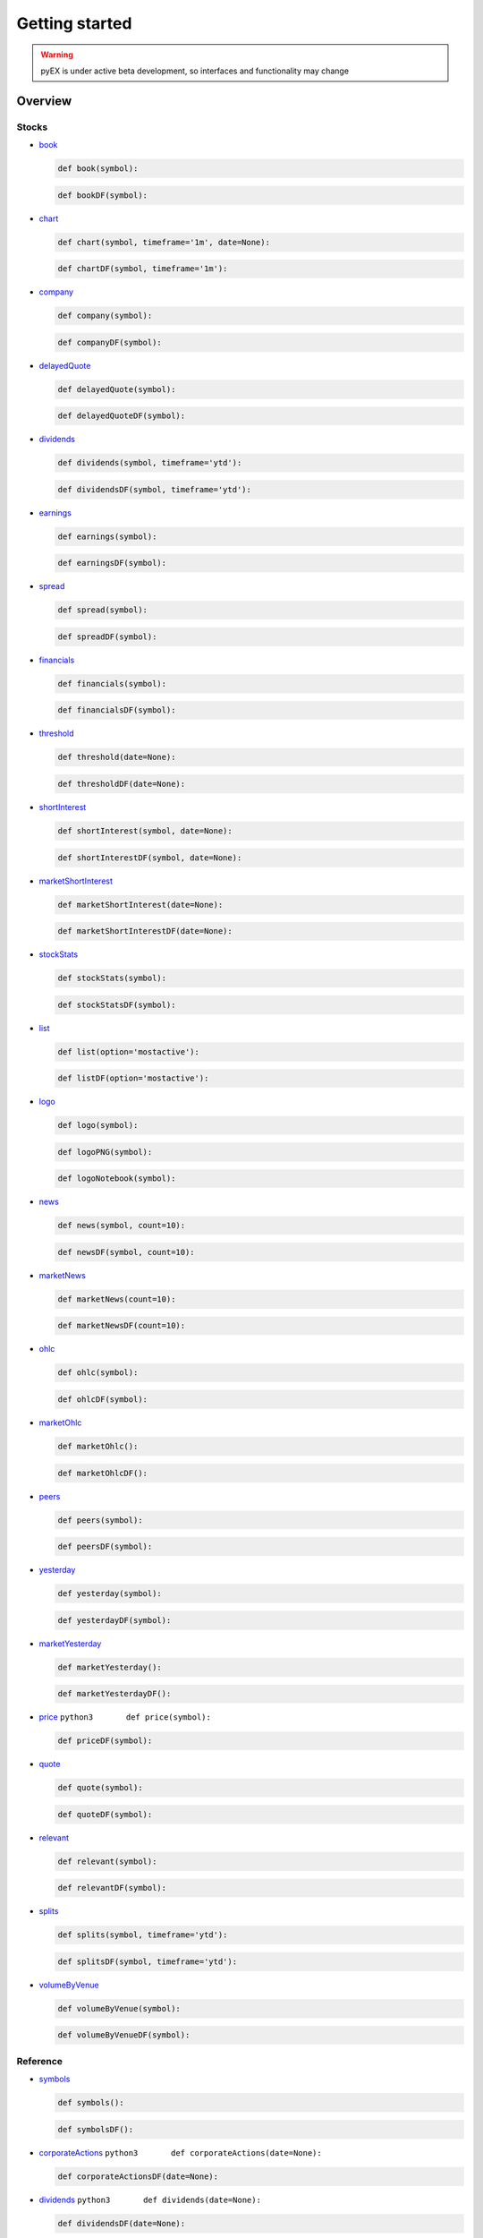 ===============
Getting started
===============
.. WARNING:: pyEX is under active beta development, so interfaces and functionality may change

Overview
===============
Stocks
^^^^^^

-  `book <https://iextrading.com/developer/docs/#book>`__

   .. code:: python3

          def book(symbol):

   .. code:: python3

          def bookDF(symbol):

-  `chart <https://iextrading.com/developer/docs/#chart>`__

   .. code:: python3

          def chart(symbol, timeframe='1m', date=None):

   .. code:: python3

          def chartDF(symbol, timeframe='1m'):

-  `company <https://iextrading.com/developer/docs/#company>`__

   .. code:: python3

          def company(symbol):

   .. code:: python3

          def companyDF(symbol):

-  `delayedQuote <https://iextrading.com/developer/docs/#delayed-quote>`__

   .. code:: python3

          def delayedQuote(symbol):

   .. code:: python3

          def delayedQuoteDF(symbol):

-  `dividends <https://iextrading.com/developer/docs/#dividends>`__

   .. code:: python3

          def dividends(symbol, timeframe='ytd'):

   .. code:: python3

          def dividendsDF(symbol, timeframe='ytd'):

-  `earnings <https://iextrading.com/developer/docs/#earnings>`__

   .. code:: python3

          def earnings(symbol):

   .. code:: python3

          def earningsDF(symbol):

-  `spread <https://iextrading.com/developer/docs/#effective-spread>`__

   .. code:: python3

          def spread(symbol):

   .. code:: python3

          def spreadDF(symbol):

-  `financials <https://iextrading.com/developer/docs/#financials>`__

   .. code:: python3

          def financials(symbol):

   .. code:: python3

          def financialsDF(symbol):

-  `threshold <https://iextrading.com/developer/docs/#iex-regulation-sho-threshold-securities-list>`__

   .. code:: python3

          def threshold(date=None):

   .. code:: python3

          def thresholdDF(date=None):

-  `shortInterest <https://iextrading.com/developer/docs/#iex-short-interest-list>`__

   .. code:: python3

          def shortInterest(symbol, date=None):

   .. code:: python3

          def shortInterestDF(symbol, date=None):

-  `marketShortInterest <https://iextrading.com/developer/docs/#iex-short-interest-list>`__

   .. code:: python3

          def marketShortInterest(date=None):

   .. code:: python3

          def marketShortInterestDF(date=None):

-  `stockStats <https://iextrading.com/developer/docs/#key-stats>`__

   .. code:: python3

          def stockStats(symbol):

   .. code:: python3

          def stockStatsDF(symbol):

-  `list <https://iextrading.com/developer/docs/#list>`__

   .. code:: python3

          def list(option='mostactive'):

   .. code:: python3

          def listDF(option='mostactive'):

-  `logo <https://iextrading.com/developer/docs/#logo>`__

   .. code:: python3

          def logo(symbol):

   .. code:: python3

          def logoPNG(symbol):

   .. code:: python3

          def logoNotebook(symbol):

-  `news <https://iextrading.com/developer/docs/#news>`__

   .. code:: python3

          def news(symbol, count=10):

   .. code:: python3

          def newsDF(symbol, count=10):

-  `marketNews <https://iextrading.com/developer/docs/#news>`__

   .. code:: python3

          def marketNews(count=10):

   .. code:: python3

          def marketNewsDF(count=10):

-  `ohlc <https://iextrading.com/developer/docs/#ohlc>`__

   .. code:: python3

          def ohlc(symbol):

   .. code:: python3

          def ohlcDF(symbol):

-  `marketOhlc <https://iextrading.com/developer/docs/#ohlc>`__

   .. code:: python3

          def marketOhlc():

   .. code:: python3

          def marketOhlcDF():

-  `peers <https://iextrading.com/developer/docs/#peers>`__

   .. code:: python3

          def peers(symbol):

   .. code:: python3

          def peersDF(symbol):

-  `yesterday <https://iextrading.com/developer/docs/#previous>`__

   .. code:: python3

          def yesterday(symbol):

   .. code:: python3

          def yesterdayDF(symbol):

-  `marketYesterday <https://iextrading.com/developer/docs/#previous>`__

   .. code:: python3

          def marketYesterday():

   .. code:: python3

          def marketYesterdayDF():

-  `price <https://iextrading.com/developer/docs/#price>`__
   ``python3       def price(symbol):``

   .. code:: python3

          def priceDF(symbol):

-  `quote <https://iextrading.com/developer/docs/#quote>`__

   .. code:: python3

          def quote(symbol):

   .. code:: python3

          def quoteDF(symbol):

-  `relevant <https://iextrading.com/developer/docs/#relevant>`__

   .. code:: python3

          def relevant(symbol):

   .. code:: python3

          def relevantDF(symbol):

-  `splits <https://iextrading.com/developer/docs/#splits>`__

   .. code:: python3

          def splits(symbol, timeframe='ytd'):

   .. code:: python3

          def splitsDF(symbol, timeframe='ytd'):

-  `volumeByVenue <https://iextrading.com/developer/docs/#volume-by-venue>`__

   .. code:: python3

          def volumeByVenue(symbol):

   .. code:: python3

          def volumeByVenueDF(symbol):

Reference
^^^^^^^^^

-  `symbols <https://iextrading.com/developer/docs/#symbols>`__

   .. code:: python3

          def symbols():

   .. code:: python3

          def symbolsDF():

-  `corporateActions <https://iextrading.com/developer/docs/#iex-corporate-actions>`__
   ``python3       def corporateActions(date=None):``

   .. code:: python3

          def corporateActionsDF(date=None):

-  `dividends <https://iextrading.com/developer/docs/#iex-dividends>`__
   ``python3       def dividends(date=None):``

   .. code:: python3

          def dividendsDF(date=None):

-  `nextDayExtDate <https://iextrading.com/developer/docs/#iex-next-day-ex-date>`__
   ``python3       def nextDayExtDate(date=None):``

   .. code:: python3

          def nextDayExtDateDF(date=None):

-  `directory <https://iextrading.com/developer/docs/#iex-listed-symbol-directory>`__
   ``python3       def directory(date=None):``

   .. code:: python3

          def directoryDF(date=None):

Market Data
^^^^^^^^^^^

-  `tops <https://iextrading.com/developer/docs/#tops>`__

   .. code:: python3

          def tops(symbols=None):

   .. code:: python3

          def topsDF(symbols=None):

   .. code:: python3

          def topsWS(symbols=None, on_data=None):

-  `last <https://iextrading.com/developer/docs/#last>`__

   .. code:: python3

          def last(symbols=None):

   .. code:: python3

          def lastDF(symbols=None):

   .. code:: python3

          def lastWS(symbols=None, on_data=None):

-  `hist <https://iextrading.com/developer/docs/#hist>`__

   .. code:: python3

          def hist(date=None):

   .. code:: python3

          def histDF(date=None):

-  `deep <https://iextrading.com/developer/docs/#deep>`__

   .. code:: python3

          def deep(symbol=None):

   .. code:: python3

          def deepDF(symbol=None):

   .. code:: python3

          def deepWS(symbols=None, channels=None, on_data=None):

-  `book <https://iextrading.com/developer/docs/#book55>`__

   .. code:: python3

          def book(symbol=None):

   .. code:: python3

          def bookDF(symbol=None):

   .. code:: python3

          def bookWS(symbols=None, on_data=None):

-  `trades <https://iextrading.com/developer/docs/#trades>`__

   .. code:: python3

          def trades(symbol=None):

   .. code:: python3

          def tradesDF(symbol=None):

   .. code:: python3

          def tradesWS(symbols=None, on_data=None):

-  `systemEvent <https://iextrading.com/developer/docs/#system-event>`__

   .. code:: python3

          def systemEvent():

   .. code:: python3

          def systemEventDF():

   .. code:: python3

          def systemEventWS(on_data=None):

-  `tradingStatus <https://iextrading.com/developer/docs/#trading-status>`__

   .. code:: python3

          def tradingStatus(symbol=None):

   .. code:: python3

          def tradingStatusDF(symbol=None):

   .. code:: python3

          def tradingStatusWS(symbols=None, on_data=None):

-  `opHaltStatus <https://iextrading.com/developer/docs/#operational-halt-status>`__

   .. code:: python3

          def opHaltStatus(symbol=None):

   .. code:: python3

          def opHaltStatusDF(symbol=None):

   .. code:: python3

          def opHaltStatusWS(symbols=None, on_data=None):

-  `ssr <https://iextrading.com/developer/docs/#short-sale-price-test-status>`__

   .. code:: python3

          def ssrStatus(symbol=None):

   .. code:: python3

          def ssrStatusDF(symbol=None):

   .. code:: python3

          def ssrStatusWS(symbols=None, on_data=None):

-  `securityEvent <https://iextrading.com/developer/docs/#security-event>`__

   .. code:: python3

          def securityEvent(symbol=None):

   .. code:: python3

          def securityEventDF(symbol=None):

   .. code:: python3

          def securityEventWS(symbols=None, on_data=None):

-  `tradeBreak <https://iextrading.com/developer/docs/#trade-break>`__

   .. code:: python3

          def tradeBreak(symbol=None):

   .. code:: python3

          def tradeBreakDF(symbol=None):

   .. code:: python3

          def tradeBreakWS(symbols=None, on_data=None):

-  `auction <https://iextrading.com/developer/docs/#auction>`__

   .. code:: python3

          def auction(symbol=None):

   .. code:: python3

          def auctionDF(symbol=None):

   .. code:: python3

          def auctionWS(symbols=None, on_data=None):

Stats
^^^^^

-  `stats <https://iextrading.com/developer/docs/#intraday>`__
   ``python3       def stats():``

   .. code:: python3

          def statsDF():

-  `recent <https://iextrading.com/developer/docs/#recent>`__
   ``python3       def recent():``

   .. code:: python3

          def recentDF():

-  `records <https://iextrading.com/developer/docs/#records>`__
   ``python3       def records():``

   .. code:: python3

          def recordsDF():

-  `summary <https://iextrading.com/developer/docs/#historical-summary>`__
   ``python3       def summary(date=None):``

   .. code:: python3

          def summaryDF(date=None):

-  `daily <https://iextrading.com/developer/docs/#historical-daily>`__
   ``python3       def daily(date=None, last=''):``

   .. code:: python3

          def dailyDF(date=None, last=''):

Markets
^^^^^^^

-  `markets <https://iextrading.com/developer/docs/#intraday>`__

   .. code:: python3

          def markets():

   .. code:: python3

          def marketsDF():
